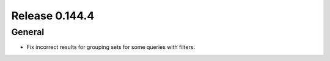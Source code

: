 ===============
Release 0.144.4
===============

General
-------

* Fix incorrect results for grouping sets for some queries with filters.
